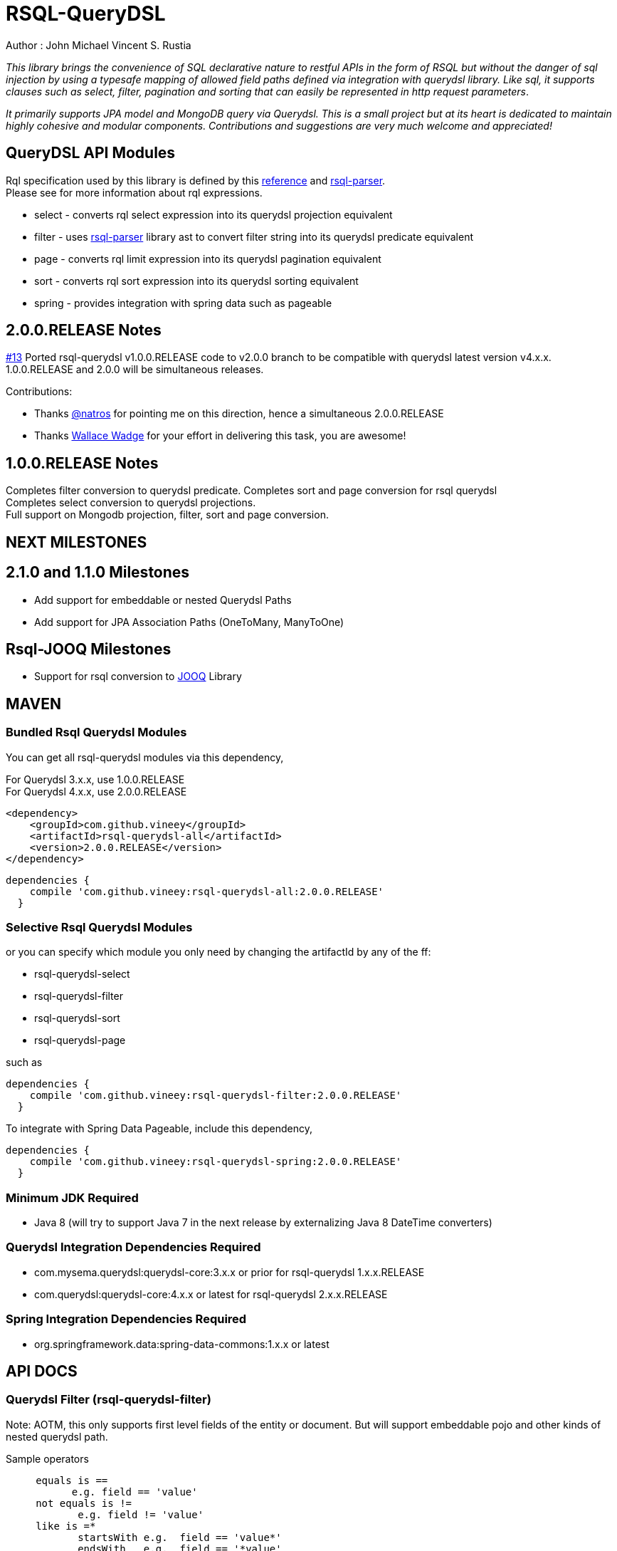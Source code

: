 = RSQL-QueryDSL 

Author : John Michael Vincent S. Rustia +


ifdef::env-github[]
image:https://api.travis-ci.org/vineey/archelix-rsql.svg?token%2FkdSmFoN3e8GGHqffx761["Build Status", link="https://travis-ci.org/vineey/archelix-rsql"]
image:http://img.shields.io/:license-mit-blue.svg["License", link="https://github.com/vineey/archelix-rsql/blob/master/LICENSE.md"]
image:https://coveralls.io/repos/github/vineey/archelix-rsql/badge.svg?branch=develop["Coverage Status", link="https://coveralls.io/github/vineey/archelix-rsql?branch=develop"]
image:https://api.codacy.com/project/badge/grade/b119ffa40c674a18850c31ec3878c044["Codacy code quality", link="https://www.codacy.com/app/vinetech416/archelix-rsql"]
image:https://maven-badges.herokuapp.com/maven-central/com.github.vineey/rsql-api-all/badge.svg["Maven Central", link="http://repo1.maven.org/maven2/com/github/vineey/rsql-api-all/"]
image:https://img.shields.io/gitter/room/nwjs/nw.js.svg?maxAge=2592000["Gitter", link="https://gitter.im/vineey/rsqlQuerydsl"]
endif::env-github[]

_This library brings the convenience of SQL declarative nature to restful APIs in the form of RSQL
but without the danger of sql injection by using a typesafe mapping of allowed field paths defined
via integration with querydsl library. Like sql, it supports clauses such as select, filter, pagination
and sorting that can easily be represented in http request parameters_.

_It primarily supports JPA model and MongoDB query via Querydsl. This is a small project but at its heart
is dedicated to maintain highly cohesive and modular components. Contributions and suggestions are very
much welcome and appreciated!_


== QueryDSL API Modules

Rql specification used by this library is defined by this http://doc.apsstandard.org/2.1/spec/rql/[reference] and https://github.com/jirutka/rsql-parser[rsql-parser]. +
Please see for more information about rql expressions.

*  select - converts rql select expression into its querydsl projection equivalent
*  filter - uses https://github.com/jirutka/rsql-parser[rsql-parser] library ast to convert filter string into its querydsl predicate equivalent
*  page - converts rql limit expression into its querydsl pagination equivalent
*  sort - converts rql sort expression into its querydsl sorting equivalent
*  spring - provides integration with spring data such as pageable

== 2.0.0.RELEASE Notes
https://github.com/vineey/archelix-rsql/issues/13[#13] Ported rsql-querydsl v1.0.0.RELEASE code to v2.0.0 branch to be compatible with querydsl latest version v4.x.x. +
1.0.0.RELEASE and 2.0.0 will be simultaneous releases.

Contributions:

*  Thanks https://github.com/natros[@natros] for pointing me on this direction, hence a simultaneous 2.0.0.RELEASE
*  Thanks https://github.com/wwadge[Wallace Wadge] for your effort in delivering this task, you are awesome!

== 1.0.0.RELEASE Notes
Completes filter conversion to querydsl predicate.
Completes sort and page conversion for rsql querydsl +
Completes select conversion to querydsl projections. +
Full support on Mongodb projection, filter, sort and page conversion. +

== NEXT MILESTONES
== 2.1.0 and 1.1.0 Milestones

*  Add support for embeddable or nested Querydsl Paths
*  Add support for JPA Association Paths (OneToMany, ManyToOne)

== Rsql-JOOQ Milestones

*  Support for rsql conversion to https://github.com/jOOQ/jOOQ[JOOQ] Library

== MAVEN

=== Bundled Rsql Querydsl Modules

You can get all rsql-querydsl modules via this dependency,

For Querydsl 3.x.x, use 1.0.0.RELEASE +
For Querydsl 4.x.x, use 2.0.0.RELEASE

```xml
<dependency>
    <groupId>com.github.vineey</groupId>
    <artifactId>rsql-querydsl-all</artifactId>
    <version>2.0.0.RELEASE</version>
</dependency>
```


[source,groovy]
[subs="attributes"]
----
dependencies {
    compile 'com.github.vineey:rsql-querydsl-all:2.0.0.RELEASE'
  }
----

=== Selective Rsql Querydsl Modules

or you can specify which module you only need by changing the artifactId by any of the ff:


*  rsql-querydsl-select
*  rsql-querydsl-filter
*  rsql-querydsl-sort
*  rsql-querydsl-page

such as
[source,groovy]
[subs="attributes"]
----
dependencies {
    compile 'com.github.vineey:rsql-querydsl-filter:2.0.0.RELEASE'
  }
----

To integrate with Spring Data Pageable, include this dependency,

[source,groovy]
[subs="attributes"]
----
dependencies {
    compile 'com.github.vineey:rsql-querydsl-spring:2.0.0.RELEASE'
  }
----
=== Minimum JDK Required
 * Java 8 (will try to support Java 7 in the next release by externalizing Java 8 DateTime converters)

=== Querydsl Integration Dependencies Required

*  com.mysema.querydsl:querydsl-core:3.x.x or prior for rsql-querydsl 1.x.x.RELEASE
*  com.querydsl:querydsl-core:4.x.x or latest for rsql-querydsl 2.x.x.RELEASE

=== Spring Integration Dependencies Required
*  org.springframework.data:spring-data-commons:1.x.x or latest


== API DOCS

=== Querydsl Filter (rsql-querydsl-filter)
Note: AOTM, this only supports first level fields of the entity or document. But will support embeddable pojo
and other kinds of nested querydsl path.

Sample operators
....
     equals is ==
           e.g. field == 'value'
     not equals is !=
            e.g. field != 'value'
     like is =*
            startsWith e.g.  field == 'value*'
            endsWith   e.g.  field == '*value'
            contains   e.g.  field == '*value*'
....
[source,java]
----

DefaultFilterParser filterParser = new DefaultFilterParser();

String rqlFilter = "employee.name == 'John'";

Map<String, Path> pathHashMap = ImmutableMap.<String, Path>builder()
                .put("employee.name", QEmployee.employee.name)
                .put("employee.age", QEmployee.employee.age)
                .put("employee.bday", QEmployee.employee.birthDate)
                .build();

Predicate predicate = filterParser.parse(rsqlFilter, withBuilderAndParam(new QuerydslFilterBuilder(), new QuerydslFilterParam()
                                                                             .setMapping(pathHashMap)));

  //or a shorter version
                                                                             
Predicate predicate = filterParser.parse(rsqlFilter, withMapping(pathHashMap));
                                                                             
----

=== Querydsl Select Conversion (rsql-querydsl-select)
Note: AOTM, this only supports first level fields of the entity or document. But will support embeddable pojo
and other kinds of nested querydsl path.

[source,java]
----
//e.g. select(field1, field2,...)
String rqlSelectExpression = "select(contact.company, contact.name, contact.age)";
DefaultSelectParser selectParser = new DefaultSelectParser();
Map<String, Path> mappings = ImmutableMap.<String, Path>builder()
        .put("contact.age", QContactDocument.contactDocument.age)
        .put("contact.name", QContactDocument.contactDocument.name)
        .put("contact.bday", QContactDocument.contactDocument.bday)
        .put("contact.company", QContactDocument.contactDocument.company)
        .build();

Expression projection = selectParser.parse(rqlSelectExpression, QuerydslSelectContext.withMapping(QContactDocument.contactDocument, mappings));
----


=== Querydsl Sort Conversion (rsql-querydsl-sort)
Note: AOTM, this only supports first level fields of the entity or document. But will support embeddable pojo
and other kinds of nested querydsl path.

[source,java]
----
//ascending is +, descending is -
//e.g. sort(+field1, -field2,...)
String sortExpression = "sort(+employeeNumber)";

DefaultSortParser sortParser = new DefaultSortParser();

Map<String, Path> mappings = ImmutableMap.<String, Path>builder()
        .put("employeeNumber", QEmployee.employee.employeeNumber)
        .build();

OrderSpecifierList orderSpecifierList = sortParser.parse(sortExpression, QuerydslSortContext.withMapping(mappings));

List<OrderSpecifier> orderSpecifiers = orderSpecifierList.getOrders();
----


=== Querydsl Page Conversion (rsql-querydsl-page)

[source,java]
----
//limit(<offset>, <size>)
String rqlPage = "limit(10, 5)";

DefaultPageParser defaultPageParser = new DefaultPageParser();

QueryModifiers querydslPage = defaultPageParser.parse(rqlPage, withDefault());

or a simplified version

QuerydslPageParser querydslPageParser = new QuerydslPageParser();

QueryModifiers querydslPage = querydslPageParser.parse(rqlPage);

----

=== Bundled All Querydsl Modules (rsql-querydsl-all)

[source,java]
----

String rqlSelect = "select(contact.name, contact.age)";
String rqlFilter = "(contact.age =='1' and contact.name == 'A*') or (contact.age > '1'  and contact.bday == '2015-05-05')";
String limit = "limit(0, 10)";
String sort = "sort(+contact.name)";

RqlInput rqlInput = new RqlInput()
        .setSelect(rqlSelect)
        .setFilter(rqlFilter)
        .setLimit(limit)
        .setSort(sort);

Map<String , Path> pathMapping = ImmutableMap.<String, Path>builder()
        .put("contact.name", QContactDocument.contactDocument.name)
        .put("contact.age", QContactDocument.contactDocument.age)
        .put("contact.bday", QContactDocument.contactDocument.bday)
        .build();

QuerydslMappingResult querydslMappingResult = querydslRqlParser.parse(rqlInput, new QuerydslMappingParam().setRootPath(QContactDocument.contactDocument).setPathMapping(pathMapping));

Expression selectExpression = querydslMappingResult.getProjection();
Predicate predicate = querydslMappingResult.getPredicate();

QueryModifiers querydslPage = querydslMappingResult.getPage();

List<OrderSpecifier> orderSpecifiers = querydslMappingResult.getOrderSpecifiers();

----

=== Integration of Querydsl to Spring Data Pageable

[source,java]
----

Pageable pageable = SpringUtil.toPageable(orderSpecifiers, querydslPage);

----


You can now use Expression, Predicate, QueryModifiers, OrderSpecifier or Pageable +
in the Querydsl API, or in JPAQuery, +
or in the Spring Data JPA/Mongo Repository.

=== A MORE APPROPRIATE WIKI
To be follow!!!